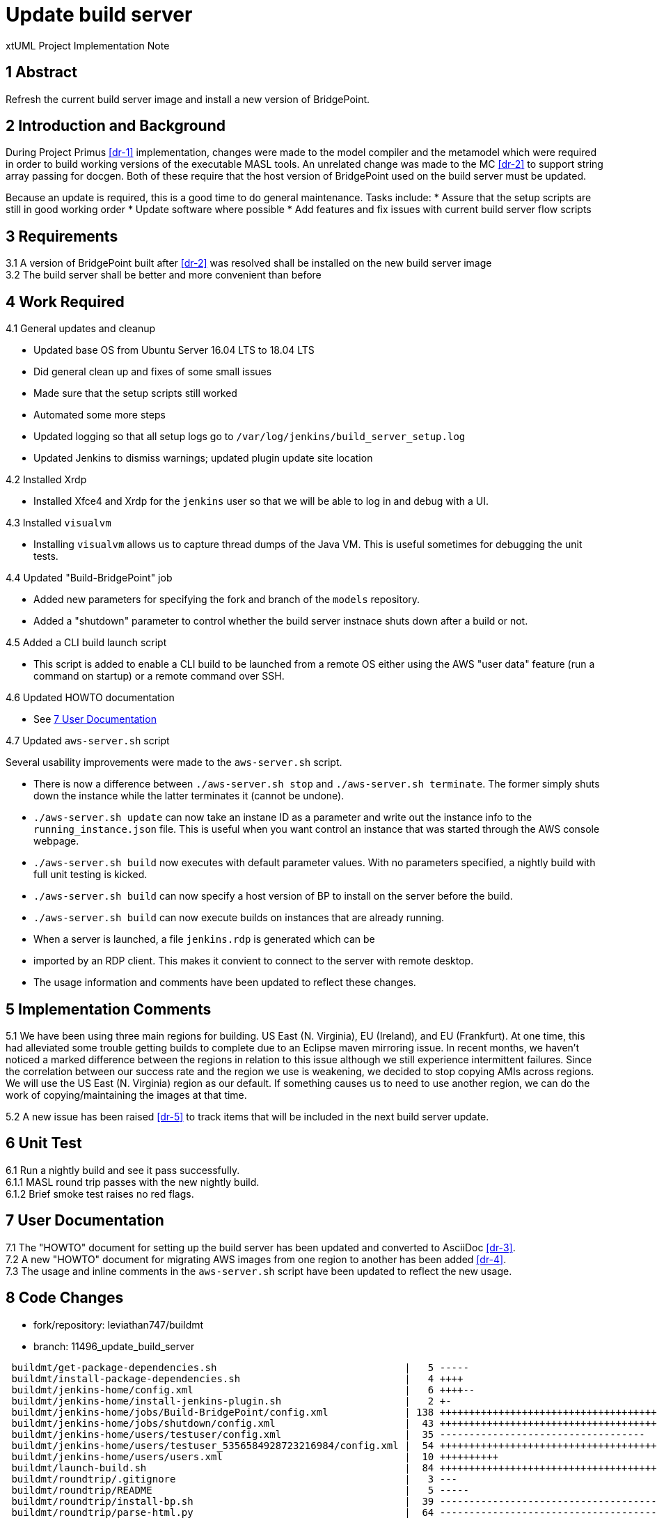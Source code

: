 = Update build server

xtUML Project Implementation Note

== 1 Abstract

Refresh the current build server image and install a new version of BridgePoint.

== 2 Introduction and Background

During Project Primus <<dr-1>> implementation, changes were made to the model
compiler and the metamodel which were required in order to build working
versions of the executable MASL tools. An unrelated change was made to the MC
<<dr-2>> to support string array passing for docgen. Both of these require that
the host version of BridgePoint used on the build server must be updated.

Because an update is required, this is a good time to do general maintenance.
Tasks include:
* Assure that the setup scripts are still in good working order
* Update software where possible
* Add features and fix issues with current build server flow scripts

== 3 Requirements

3.1 A version of BridgePoint built after <<dr-2>> was resolved shall be
installed on the new build server image +
3.2 The build server shall be better and more convenient than before +

== 4 Work Required

4.1 General updates and cleanup

* Updated base OS from Ubuntu Server 16.04 LTS to 18.04 LTS
* Did general clean up and fixes of some small issues
* Made sure that the setup scripts still worked
* Automated some more steps
* Updated logging so that all setup logs go to
  `/var/log/jenkins/build_server_setup.log`
* Updated Jenkins to dismiss warnings; updated plugin update site location

4.2 Installed Xrdp

* Installed Xfce4 and Xrdp for the `jenkins` user so that we will be able to log
  in and debug with a UI.

4.3 Installed `visualvm`

* Installing `visualvm` allows us to capture thread dumps of the Java VM. This is
  useful sometimes for debugging the unit tests.

4.4 Updated "Build-BridgePoint" job

* Added new parameters for specifying the fork and branch of the `models`
  repository.
* Added a "shutdown" parameter to control whether the build
  server instnace shuts down after a build or not.

4.5 Added a CLI build launch script

* This script is added to enable a CLI build to be launched from a remote OS
  either using the AWS "user data" feature (run a command on startup) or a remote
  command over SSH.

4.6 Updated HOWTO documentation

* See <<7 User Documentation>>

4.7 Updated `aws-server.sh` script

Several usability improvements were made to the `aws-server.sh` script.

* There is now a difference between `./aws-server.sh stop` and `./aws-server.sh
  terminate`. The former simply shuts down the instance while the latter
  terminates it (cannot be undone).
* `./aws-server.sh update` can now take an instane ID as a parameter and write
  out the instance info to the `running_instance.json` file. This is useful when
  you want control an instance that was started through the AWS console webpage.
* `./aws-server.sh build` now executes with default parameter values. With no
  parameters specified, a nightly build with full unit testing is kicked.
* `./aws-server.sh build` can now specify a host version of BP to install on the
  server before the build.
* `./aws-server.sh build` can now execute builds on instances that are already
  running.
* When a server is launched, a file `jenkins.rdp` is generated which can be
* imported by an RDP client. This makes it convient to connect to the server
  with remote desktop.
* The usage information and comments have been updated to reflect these changes.

== 5 Implementation Comments

5.1 We have been using three main regions for building. US East (N. Virginia),
EU (Ireland), and EU (Frankfurt). At one time, this had alleviated some trouble
getting builds to complete due to an Eclipse maven mirroring issue. In recent
months, we haven't noticed a marked difference between the regions in relation
to this issue although we still experience intermittent failures. Since the
correlation between our success rate and the region we use is weakening, we
decided to stop copying AMIs across regions. We will use the US East (N.
Virginia) region as our default. If something causes us to need to use another
region, we can do the work of copying/maintaining the images at that time.

5.2 A new issue has been raised <<dr-5>> to track items that will be included
in the next build server update.

== 6 Unit Test

6.1 Run a nightly build and see it pass successfully. +
6.1.1 MASL round trip passes with the new nightly build. +
6.1.2 Brief smoke test raises no red flags.

== 7 User Documentation

7.1 The "HOWTO" document for setting up the build server has been updated and
converted to AsciiDoc <<dr-3>>. +
7.2 A new "HOWTO" document for migrating AWS images from one region to another
has been added <<dr-4>>. +
7.3 The usage and inline comments in the `aws-server.sh` script have been
updated to reflect the new usage.

== 8 Code Changes

- fork/repository: leviathan747/buildmt
- branch: 11496_update_build_server

----
 buildmt/get-package-dependencies.sh                                |   5 -----
 buildmt/install-package-dependencies.sh                            |   4 ++++
 buildmt/jenkins-home/config.xml                                    |   6 ++++--
 buildmt/jenkins-home/install-jenkins-plugin.sh                     |   2 +-
 buildmt/jenkins-home/jobs/Build-BridgePoint/config.xml             | 138 ++++++++++++++++++++++++++++++++++++++++++++++++++++++++++++++++++++++++++++++++++++++++++++++++++++++++++++++----------------------------
 buildmt/jenkins-home/jobs/shutdown/config.xml                      |  43 +++++++++++++++++++++++++++++++++++++++++++
 buildmt/jenkins-home/users/testuser/config.xml                     |  35 -----------------------------------
 buildmt/jenkins-home/users/testuser_5356584928723216984/config.xml |  54 ++++++++++++++++++++++++++++++++++++++++++++++++++++++
 buildmt/jenkins-home/users/users.xml                               |  10 ++++++++++
 buildmt/launch-build.sh                                            |  84 ++++++++++++++++++++++++++++++++++++++++++++++++++++++++++++++++++++++++++++++++++++
 buildmt/roundtrip/.gitignore                                       |   3 ---
 buildmt/roundtrip/README                                           |   5 -----
 buildmt/roundtrip/install-bp.sh                                    |  39 ---------------------------------------
 buildmt/roundtrip/parse-html.py                                    |  64 ----------------------------------------------------------------
 buildmt/roundtrip/roundtrip.sh                                     |  33 ---------------------------------
 buildmt/setup.sh                                                   |  53 ++++++++++++++++++++++++++++++++++++++++-------------
 buildmt/start-xfce.sh                                              |   7 +++++++
 doc/howtos/HOWTO_migrate_build_server.adoc                         |  65 +++++++++++++++++++++++++++++++++++++++++++++++++++++++++++++++++
 doc/howtos/HOWTO_setup_build_server.adoc                           | 120 ++++++++++++++++++++++++++++++++++++++++++++++++++++++++++++++++++++++++++++++++++++++++++++++++++++++++++++++++++++++++
 doc/howtos/HOWTO_setup_build_server.md                             | 133 -------------------------------------------------------------------------------------------------------------------------------------
 doc/notes/11496_update_server_int.adoc                             | 146 ++++++++++++++++++++++++++++++++++++++++++++++++++++++++++++++++++++++++++++++++++++++++++++++++++++++++++++++++++++++++++++++++++++++++++++++++++
 install-build-server.sh                                            |  29 +++++++++++++++++------------
 update-git.sh                                                      |   4 ++--
 23 files changed, 707 insertions(+), 375 deletions(-)
----

- fork/repository: leviathan747/1f
- branch: 11496_update_build_server

----
 tools/.gitignore        |   3 +--
 tools/aws-server.sh     | 246 ++++++++++++++++++++++++++++++++++++++++++++++++++++++++++++++++++++++++++++++++++++++++++++++++++++++++++++++++++++++++++++++++++++++++++++++++++++++++++++++++++++++++++++++++++++++++--------------------------------------------------------------
 tools/run_build.sh.tmpl |  72 ------------------------------------------------------------------------
 3 files changed, 185 insertions(+), 136 deletions(-)
----

== 9 Document References

. [[dr-1]] https://support.onefact.net/issues/10308[#10308 Project Primus]
. [[dr-2]] https://support.onefact.net/issues/11511[#11511 Fix string array initialization for docgen]
. [[dr-3]] link:../notes/HOWTO_setup_build_server.adoc[HOWTO setup build server]
. [[dr-4]] link:../notes/HOWTO_migrate_build_server.adoc[HOWTO migrate build server]
. [[dr-5]] https://support.onefact.net/issues/11524[#11524 Update build server]

---

This work is licensed under the Creative Commons CC0 License

---
